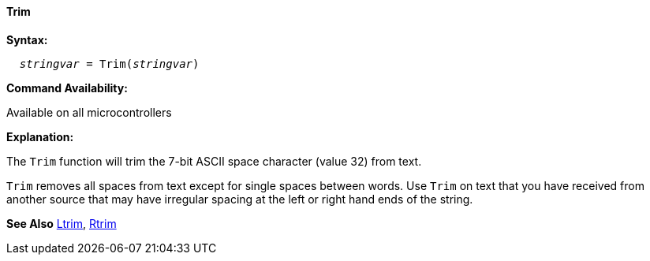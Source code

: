 ==== Trim

*Syntax:*
[subs="quotes"]
----
  __stringvar__ = Trim(__stringvar__)
----

*Command Availability:*

Available on all microcontrollers

*Explanation:*

The `Trim` function will trim the 7-bit ASCII space character (value 32) from text.

`Trim` removes all spaces from text except for single spaces between words. Use `Trim` on text that you have received from another source that may have irregular spacing at the left or right hand ends of the string.

*See Also* <<_ltrim,Ltrim>>, <<_rtrim,Rtrim>>
